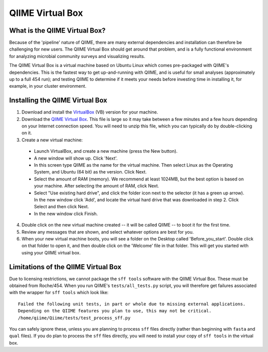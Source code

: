 .. _virtual_box:

QIIME Virtual Box
^^^^^^^^^^^^^^^^^

What is the QIIME Virtual Box?
==============================
Because of the 'pipeline' nature of QIIME, there are many external dependencies and installation can therefore be challenging for new users. The QIIME Virtual Box should get around that problem, and is a fully functional environment for analyzing microbial community surveys and visualizing results.

The QIIME Virtual Box is a virtual machine based on Ubuntu Linux which comes pre-packaged with QIIME's dependencies. This is the fastest way to get up-and-running with QIIME, and is useful for small analyses (approximately up to a full 454 run); and testing QIIME to determine if it meets your needs before investing time in installing it, for example, in your cluster environment.

Installing the QIIME Virtual Box
================================
1. Download and install the `VirtualBox`_ (VB) version for your machine.
2. Download the `QIIME Virtual Box`_. This file is large so it may take between a few minutes and a few hours depending on your Internet connection speed. You will need to unzip this file, which you can typically do by double-clicking on it.
3. Create a new virtual machine:

  * Launch VirtualBox, and create a new machine (press the New button).
  * A new window will show up. Click 'Next'.
  * In this screen type QIIME as the name for the virtual machine. Then select Linux as the Operating System, and Ubuntu (64 bit) as the version. Click Next.
  * Select the amount of RAM (memory). We recommend at least 1024MB, but the best option is based on your machine. After selecting the amount of RAM, click Next.
  * Select "Use existing hard drive", and click the folder icon next to the selector (it has a green up arrow). In the new window click 'Add', and locate the virtual hard drive that was downloaded in step 2. Click Select and then click Next.
  * In the new window click Finish.

4. Double click on the new virtual machine created -- it will be called QIIME -- to boot it for the first time.
5. Review any messages that are shown, and select whatever options are best for you.
6. When your new virtual machine boots, you will see a folder on the Desktop called 'Before_you_start'. Double click on that folder to open it, and then double click on the 'Welcome' file in that folder. This will get you started with using your QIIME virtual box.

Limitations of the QIIME Virtual Box
====================================
Due to licensing restrictions, we cannot package the ``sff tools`` software with the QIIME Virtual Box. These must be obtained from Roche/454. When you run QIIME's ``tests/all_tests.py`` script, you will therefore get failures associated with the wrapper for ``sff tools`` which look like:

::
	
	Failed the following unit tests, in part or whole due to missing external applications.
	Depending on the QIIME features you plan to use, this may not be critical.
	/home/qiime/Qiime/tests/test_process_sff.py


You can safely ignore these, unless you are planning to process ``sff`` files directly (rather than beginning with ``fasta`` and ``qual`` files). If you do plan to process the ``sff`` files directly, you will need to install your copy of ``sff tools`` in the virtual box.

.. _QIIME Virtual Box: http://bmf.colorado.edu/QIIME/QIIME-1.0.0.vdi.gz
.. _VirtualBox: http://www.virtualbox.org/wiki/Downloads
